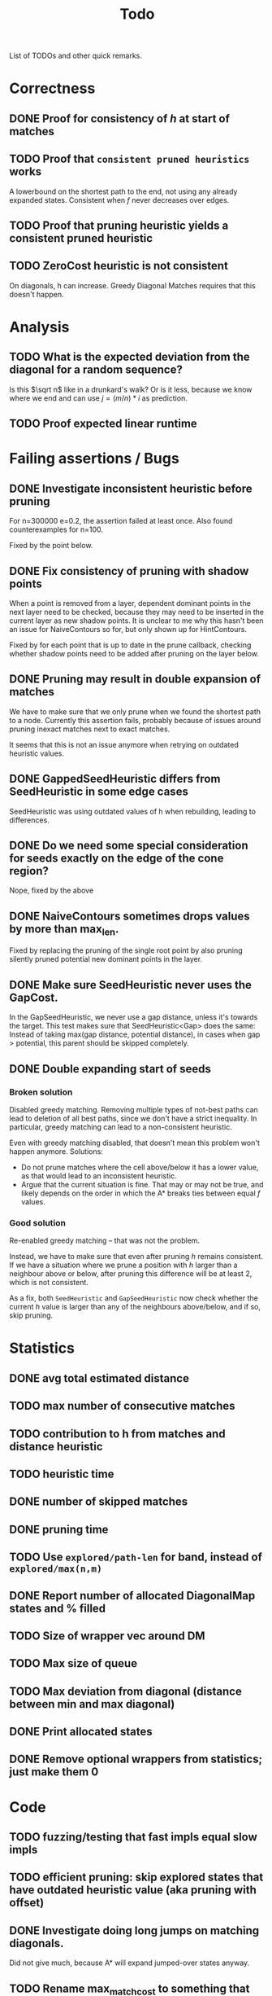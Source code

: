 #+TITLE: Todo

List of TODOs and other quick remarks.

* Correctness
** DONE Proof for consistency of $h$ at start of matches
** TODO Proof that =consistent pruned heuristics= works
A lowerbound on the shortest path to the end, not using any already expanded
states. Consistent when $f$ never decreases over edges.
** TODO Proof that pruning heuristic yields a consistent pruned heuristic
** TODO ZeroCost heuristic is not consistent
On diagonals, h can increase. Greedy Diagonal Matches requires that this doesn't happen.

* Analysis
** TODO What is the expected deviation from the diagonal for a random sequence?
Is this $\sqrt n$ like in a drunkard's walk? Or is it less, because we know
where we end and can use $j = (m/n) * i$ as prediction.
** TODO Proof expected linear runtime

* Failing assertions / Bugs
** DONE Investigate inconsistent heuristic before pruning
CLOSED: [2022-01-22 Sat 23:05]
For n=300000 e=0.2, the assertion failed at least once.
Also found counterexamples for n=100.

Fixed by the point below.
** DONE Fix consistency of pruning with shadow points
CLOSED: [2022-01-22 Sat 23:05]
When a point is removed from a layer, dependent dominant points in the next
layer need to be checked, because they may need to be inserted in the current
layer as new shadow points. It is unclear to me why this hasn't been an issue
for NaiveContours so for, but only shown up for HintContours.

Fixed by for each point that is up to date in the prune callback, checking
whether shadow points need to be added after pruning on the layer below.
** DONE Pruning may result in double expansion of matches
CLOSED: [2022-01-11 Tue 14:21]
We have to make sure that we only prune when we found the shortest path to a
node. Currently this assertion fails, probably because of issues around pruning
inexact matches next to exact matches.

It seems that this is not an issue anymore when retrying on outdated heuristic values.

** DONE GappedSeedHeuristic differs from SeedHeuristic in some edge cases
CLOSED: [2022-01-11 Tue 16:28]
SeedHeuristic was using outdated values of h when rebuilding, leading to differences.
** DONE Do we need some special consideration for seeds exactly on the edge of the cone region?
CLOSED: [2022-01-11 Tue 16:28]
Nope, fixed by the above
** DONE NaiveContours sometimes drops values by more than max_len.
CLOSED: [2022-01-11 Tue 14:23]
Fixed by replacing the pruning of the single root point by also
pruning silently pruned potential new dominant points in the layer.

** DONE Make sure SeedHeuristic never uses the GapCost.
CLOSED: [2022-01-11 Tue 20:34]
In the GapSeedHeuristic, we never use a gap distance, unless it's towards the target.
This test makes sure that SeedHeuristic<Gap> does the same:
Instead of taking max(gap distance, potential distance), in cases when gap >
potential, this parent should be skipped completely.
** DONE Double expanding start of seeds
CLOSED: [2022-01-12 Wed 11:28]
*** Broken solution
Disabled greedy matching. Removing multiple types of not-best paths can lead
to deletion of all best paths, since we don't have a strict inequality.
In particular, greedy matching can lead to a non-consistent heuristic.

Even with greedy matching disabled, that doesn't mean this problem won't happen
anymore.
Solutions:
- Do not prune matches where the cell above/below it has a lower value, as that
  would lead to an inconsistent heuristic.
- Argue that the current situation is fine. That may or may not be true, and
  likely depends on the order in which the A* breaks ties between equal $f$ values.
*** Good solution
Re-enabled greedy matching -- that was not the problem.

Instead, we have to make sure that even after pruning $h$ remains consistent.
If we have a situation where we prune a position with $h$ larger than a
neighbour above or below, after pruning this difference will be at least $2$,
which is not consistent.

As a fix, both ~SeedHeuristic~ and ~GapSeedHeuristic~ now check whether the
current $h$ value is larger than any of the neighbours above/below, and if so,
skip pruning.

* Statistics
** DONE avg total estimated distance
CLOSED: [2022-02-10 Thu 16:20]
** TODO max number of consecutive matches
** TODO contribution to h from matches and distance heuristic
** TODO heuristic time
** DONE number of skipped matches
CLOSED: [2022-02-14 Mon 20:09]
** DONE pruning time
CLOSED: [2022-01-13 Thu 18:56]
** TODO Use ~explored/path-len~ for band, instead of ~explored/max(n,m)~
** DONE Report number of allocated DiagonalMap states and % filled
CLOSED: [2022-02-08 Tue 17:31]
** TODO Size of wrapper vec around DM
** TODO Max size of queue
** TODO Max deviation from diagonal (distance between min and max diagonal)
** DONE Print allocated states
CLOSED: [2022-02-10 Thu 16:24]
** DONE Remove optional wrappers from statistics; just make them 0
CLOSED: [2022-02-14 Mon 20:09]

* Code
** TODO fuzzing/testing that fast impls equal slow impls
** TODO efficient pruning: skip explored states that have outdated heuristic value (aka pruning with offset)
** DONE Investigate doing long jumps on matching diagonals.
CLOSED: [2022-01-15 Sat 17:19]
Did not give much, because A* will expand jumped-over states anyway.
** TODO Rename max_match_cost to something that includes the +1 that's present everywhere.
** DONE Make a separate type for transformed positions
CLOSED: [2022-01-19 Wed 18:02]
** DONE Parameter for enabling greedy matching
CLOSED: [2022-01-19 Wed 18:02]
** DONE Remove sorting from BucketHeap? (Doesn't matter for A*, but may help for cache locality.)
CLOSED: [2022-01-19 Wed 18:02]
** DONE Colour ~print_heuristic~ by contours instead of by parent.
CLOSED: [2022-01-15 Sat 17:18]
** DONE Consider using Intrusive Collections for storing contours.
CLOSED: [2022-02-14 Mon 20:09]
This is not going to be helpful now that contours are typically very small.
** TODO Check code coverage to see which edge cases are never hit.
** DONE Extract tests to /tests.
CLOSED: [2022-01-19 Wed 18:03]
** TODO Replace ~Sequence: Vec<u8>~ by ~&[u8]~.
** TODO Test if ~dyn Contour~ is as fast as ~C: Contour~, and if so simplify the code this way.
Same for Heuristic. Compilation is very slow after enumerating over all possible
implementations in ~algorithms.rs~.
** TODO Trie for inexact matching
WIP, but not so efficient yet.
*** TODO Instead of a Vec<> in each node, make one big vec of data pointers
*** TODO Insert words in sorted order
- Cache locality
- data can be a slice from larger vector.

** DONE Shrink size of Pos
CLOSED: [2022-01-15 Sat 17:18]
** DONE Add new strong type for costs.
CLOSED: [2022-01-15 Sat 17:18]
** TODO More compact Match/Arrow representation; using delta encoding for end
** TODO Parallelize code
*** TODO Trie building (lock after the first 2 layers)
*** TODO Trie lookup: trie is immutable at this point
*** TODO A*: One thread for pruning, one thread for querying
** DONE A*:
CLOSED: [2022-02-14 Mon 20:10]
*** DONE Instead of storing f for expanded states, store g for queue states
CLOSED: [2022-01-21 Fri 03:24]
Only process if f is up-to-date and g_queue == g_expanded

Not much speedup, but fixes a potential bug because checking ~f_queue < f~ isn't
always accurate in context of pruning.
Double-expands slightly more now, but retries much less, because the check for
~g_queue == g~ (which just ignores the element if false), makes for skipping
some retries.
*** DONE Optimize for matching states: process these directly instead of pushing & popping from the queue
CLOSED: [2022-01-21 Fri 02:45]
This gives up to 2x speedup of the A* for highly similar sequences.
** DONE Fix timing of pruning
CLOSED: [2022-01-21 Fri 15:50]
Currently it often reports 0, even though it's much more in the flamegraph.
** DONE Make deleting from ~contours~ vector faster
CLOSED: [2022-02-10 Thu 16:16]
Replace the single vector by something that allows faster deletion but still
constant time lookup. Maybe something using sqrt decomposition or fenwick trees.
Or maybe soft-deletion in combination with something with Union-Find, where each
original contour points to the contour it merged into.
*** Fixed by using a double-stack approach, shifting elements from one to the other once we pass them.
** TODO Make the Default for the DiagonalMap State be all-zero, so that ~calloc~ can be used.
** TODO Reduce memory usage by deallocating DiagonalMap entries that won't be used anymore.
** TODO Reduce memory by storing DiagonalMap g/h as u8/u16 delta instead of u32 absolute.
** DONE Reduce number of retries by adding an offset to the BucketQueue that's updated after every prune.
CLOSED: [2022-02-06 Sun 13:02]
When the position to be pruned is the largest transformed position seen so far,
add an offset to the priority queue since all expanded states need updating.

Currently this can only work if the pruned match is preceded by another exact
match, since expanded states just above/left of the pruned position will be
larger than the pruned position in the transformed domain.

For large n and e=0.01 or e=0.05, this reduces the number of retries by 10x to 100x.
** TODO Reduce retries more: Also prune when there's <Constant~=10 states that need updating.

** TODO Estimate/Exponential search f, and prune states with larger f.
** TODO Keep best-g per diagonal, and skip previous states with a higher g.
** TODO Fix consistency handling
Add a separate ~ArrowPruner~ class that decides when or not to remove arrows.
In particular, the current check to not prune when h(x) > h(x+-1) is wrong, and
needs to be replaced by a check that the maximal arrow value drops by at most one.

** TODO Single-vec bucket queue: Just use a normal queue and keep indices to the slices for each value
This only works when we only push values equal to the minimum f or 1 larger (so
that a single swap is sufficient).
** TODO Single vec version of HashMap<Pos, Vec<Arrows>>
Allocating all the vectors is slow. Also reserve size for the hashmap.
** TODO Discard seeds with >1 match
This can simplify Contours datastructures
** TODO HintContours using a single vec
Instead of storing a vec per contour, we can take adjacent slices of on larger
vector.
When all contours only contain one point, this is much more compact.
** TODO Add bloom filters in front of hashmaps
These can be very small, so fit in L1 cache and can quickly discard elements not
in the hashmap.
** TODO Or a cuckoomap
** TODO Try out a 4^k bitvector as well
** TODO What about Judy / Rudy
A fast u32 -> word map.
** DONE Refactor Matches
CLOSED: [2022-02-17 Thu 03:22]
- make a constructor that handles ~start_of_seed~ and ~potential~.
- should also take a ~Vec<Seed>~.
** TODO Inexact unordered matches
** DONE Dynamic unordered matches
CLOSED: [2022-02-17 Thu 09:40]
Reduces band by a factor up to 2. Sometimes 2x slower, sometimes 2x faster.
** TODO Use u64 instead of usize where appropriate (i.e. for qgrams)

* Evals
** DONE Put timelimit in tables
CLOSED: [2022-02-10 Thu 16:12]
** TODO Rerun once with 64GB of reserved memory, so only one at a time is run
- Add --mem parameter to the command line.
** DONE Rename 100000 to 1e6 everywhere (or 1M?)
CLOSED: [2022-02-10 Thu 16:12]
Done, but only for the table/tools_N1e5 'input' variable.
** DONE Big indels
CLOSED: [2022-02-10 Thu 16:12]
Just an insert or delete is fine. A move (or insert + delete) is much worse though.

* Tests
** TODO Test all pairs with n <= 6

* Extensions
** LCS: Do not generate substitutions
** MSA (delayed; pruning complications)
*** TODO instantiate one heuristic per pair of sequences
*** TODO run A* on the one-by-one step graph
** Non-constant indel/substitution cost
** Affine gaps
*** Git-diff, but better?


* Edit Distance
** TODO Run SeedHeuristic with k=1 as edit distance computation algorithm.
- This generalizes the LCS Contours algorithm to edit distance.
- For k>1, it generalizes the LCS_{k[+]}  algorithm and provides a lower bound.

* Seeds
** TODO Dynamic seeding, either greedy or using some DP[i, j, distance].
- Maximize h(0,0) or (max_match_cost+1)/k
- Minimize number of extra seeds.
** TODO choosing seeds bases on guessed alignment
** DONE Fix the gap heuristic transform to take the seeds into account.
CLOSED: [2022-02-10 Thu 17:11]
** DONE Strategies for choosing seeds:
CLOSED: [2022-01-19 Wed 18:01]
- A: Each seed does not match, and covers exactly max_dist+1 mutations.
  - This way, no pruning is needed because there are no matches on the
    diagonal, and h(0,0) exactly equals the actual distance, so that only a
    very narrow region is expanded.
- B: Maximize the number of seeds that matches exactly (at most 10 times).
- Experiment: make one mutation every k positions, and make seeds of length k.
** DONE Try SeedHeuristic without Gaps
CLOSED: [2022-02-10 Thu 16:25]
- Maybe now that we have pruning, gaps aren't actually needed anymore.
***  Nope, not good at all
** DONE Instead of finding all matches and then filtering, only find matches within the cone
CLOSED: [2022-02-10 Thu 16:26]
- Could be done by keeping a dynamic trie, only inserting positions in b once
  they fall within the cone, and removing then as soon as they leave the cone again.
*** Added an option to config.rs. Slightly slower but saves a lot of memory potentially.

* Pruning
** HOLD Partial pruning: only prune matches where it is cheap to do so
- Currently pruning is already very fast and not the bottleneck, so not needed
  for now.
** DONE Proof that pruning doesn't interact badly with consistency
CLOSED: [2022-02-10 Thu 16:28]
** DONE Implementation for fast partial pruning:
CLOSED: [2022-02-10 Thu 16:52]
- If the current match has no prev/next on the pareto front, *all* previous points must have optimal paths through this match.
- Removing this match decreases h for *all* previous matches
- Either bruteforce decrement the value at previous nodes, or keep some log-time datastructure for this.
- Most of the time, the match will be at the very front and there are going
  to be very few expanded states in front, so we can do an offset and only
  update h for those expanded states beyond this match.
** DONE Remove matches from indels at the start and ends of seeds. Replace by doing a wider lookup along the diagonal.
CLOSED: [2022-02-10 Thu 16:52]
The extra matches are needed for consistency.

** DONE Don't only query the current point, but also points above/below it
CLOSED: [2022-02-10 Thu 16:52]
- to correct for small differences between heuristic implementations.
*** Not needed as long as the matches are consistent
** DONE Banded pruning
CLOSED: [2022-02-10 Thu 16:35]
only prune and update matches within $\sqrt n$ of the main diagonal. The rest
won't be relevant anyway.
*** This won't do much -- we don't get there anyway.

** DONE Pruning with offset
CLOSED: [2022-02-10 Thu 16:48]
- Need to figure out when all previous vertices depend on the current match
** TODO More greedy pruning of matches that were skipped initially because of their neighbours.
If we skip because there is a higher valued neighbour, then when pruning that
neighbour, the original should also be pruned.
- Currently we only propagate a prune as a shift when there are at least two
  consecutive exact matches, preventing this from happening with large edit distances.
** TODO More shifting: for inexact and unorderd matches
For long sequences retries are maybe half of the runtime. Most of this can be avoided.

** NOTE Pruning of inexact matches has differences between the bruteforce and contour algorithm:
- In the bruteforce, when an exact match is pruned, neighbouring exact matches
  can still be used. Thus, the pruning only affects one state.
- Using contours, more states get an increased value, because for states
  'before' the pruned inexact match, going through the exact match is never
  optimal to begin with. This leads to non-equal heuristic values between the
  two approaches, but not to an inadmissible heuristic.

* Performance
** DONE Use Pos(u32,u32) instead of Pos(usize,usize)
CLOSED: [2022-01-19 Wed 18:00]
** TODO Use array + sorting + binary search to find optimal path.
** DONE Do Greedy extending of edges along diagonals
Whenever a state $(i,j)$ has a matching outgoing edge, we only generate
$(i,j) \to (i+1, j+1)$ and skip the indel edges.
** DONE Skip insertions at the start/end of seeds.
CLOSED: [2022-02-10 Thu 16:54]
Infeasible; they are needed for match consistency.
** DONE Prune only half (some fixed %) of matches. This should result in O(matches) total pruning time.
CLOSED: [2022-01-19 Wed 18:00]
** DONE Prune only matches at (or close to) the 'front': with so far maximal i and j, for not having to update the priority queue.
CLOSED: [2022-02-10 Thu 17:11]
** DONE Replace IncreasingFunction by a vector: value -> position, instead of the current position->value map.
CLOSED: [2022-02-10 Thu 17:10]
   This is sufficient, because values only increase by 1 or 2 at a time anyway, and set lookup becomes binary search.
ContourGraph isn't used anymore.
** DONE ContourGraph: Add child pointer to incremental state, for faster moving diagonally.
CLOSED: [2022-02-10 Thu 17:10]
ContourGraph isn't used anymore.
** TODO Investigate gap between h(0,0) and the actual distance.
   - For exact matches, do we want exactly 1 mutation per seed? That way h(0,0) is as large as possible, and we don't have any matches.
** DONE When building ContourGraphs, to get the value at the end of a match,
CLOSED: [2022-02-10 Thu 17:10]
   instead of walking there using incremental steps, compute and store the value
   of the match once then end-column is processed, but insert it only when the
   start-column is being processed.
ContourGraph isn't used anymore.
** DONE Use SuffixArray instead of multiple QGramIndices for fixed k.
CLOSED: [2022-02-10 Thu 17:09]
SuffixArray is not faster than Qgrams / hashmaps
** DONE Update ContourGraph to set the value of a match after processing the end-column, instead of doing a lookup when processing the start column.
CLOSED: [2022-02-10 Thu 17:10]
ContourGraph isn't used anymore.

* DONE Fast Seed+Gap heuristic implementation:
** Bruteforce from bottom right to top left, fully processing everything all
   matches that are 'shadowed', i.e. only matter for going left/up, but not diagonally anymore.

* Optimizations done:
** Seed Heuristic
** Count Heuristic
** Inexact matches
** Pruning
** sort nodes closer to target first, among those with equal distance+h estimate
   - this almost halves the part of the bandwidth above 1.
** Pruning correctness: Do not prune matches that are next to a better match.
** A* optimizations: together 4x speedup
   - HashMap -> FxHashMap: a faster hash function for ints
   - HashMap -> DiagonalMap: for expanded/explored states, since these are dense on the diagonal.
   - BinaryHeap -> BucketHeap: much much faster; turns log(n) pop into O(1) push&pop
     - For unknown reasons, sorting positions before popping them makes more expanded states, but faster code.
** delete consistency code
** delete incoming edges code
** more efficient edges iteration
** Pre-allocate DiagonalMap edges
** Do internal iteration over outgoing edges, instead of collecting them.
** Sort nodes in IncreasingFunction for better caching
** incremental_h is slowly becoming more efficient (move fewer steps backwards)
** incremental_h: Add Pos==Hint check to incremental_h
